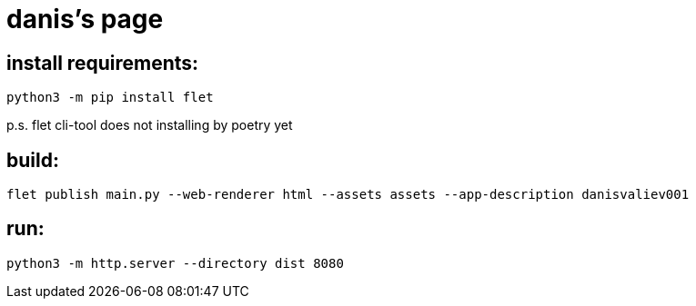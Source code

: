 = danis's page
:hardbreaks-option:

== install requirements:
```
python3 -m pip install flet
```
p.s. flet cli-tool does not installing by poetry yet

== build:
```
flet publish main.py --web-renderer html --assets assets --app-description danisvaliev001
```

== run:
```
python3 -m http.server --directory dist 8080
```
